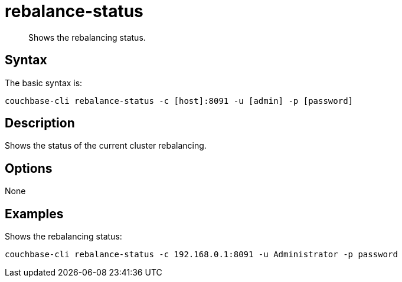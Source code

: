 = rebalance-status
:page-type: reference

[abstract]
Shows the rebalancing status.

== Syntax

The basic syntax is:

----
couchbase-cli rebalance-status -c [host]:8091 -u [admin] -p [password]
----

== Description

Shows the status of the current cluster rebalancing.

== Options

None

== Examples

Shows the rebalancing status:

----
couchbase-cli rebalance-status -c 192.168.0.1:8091 -u Administrator -p password
----
